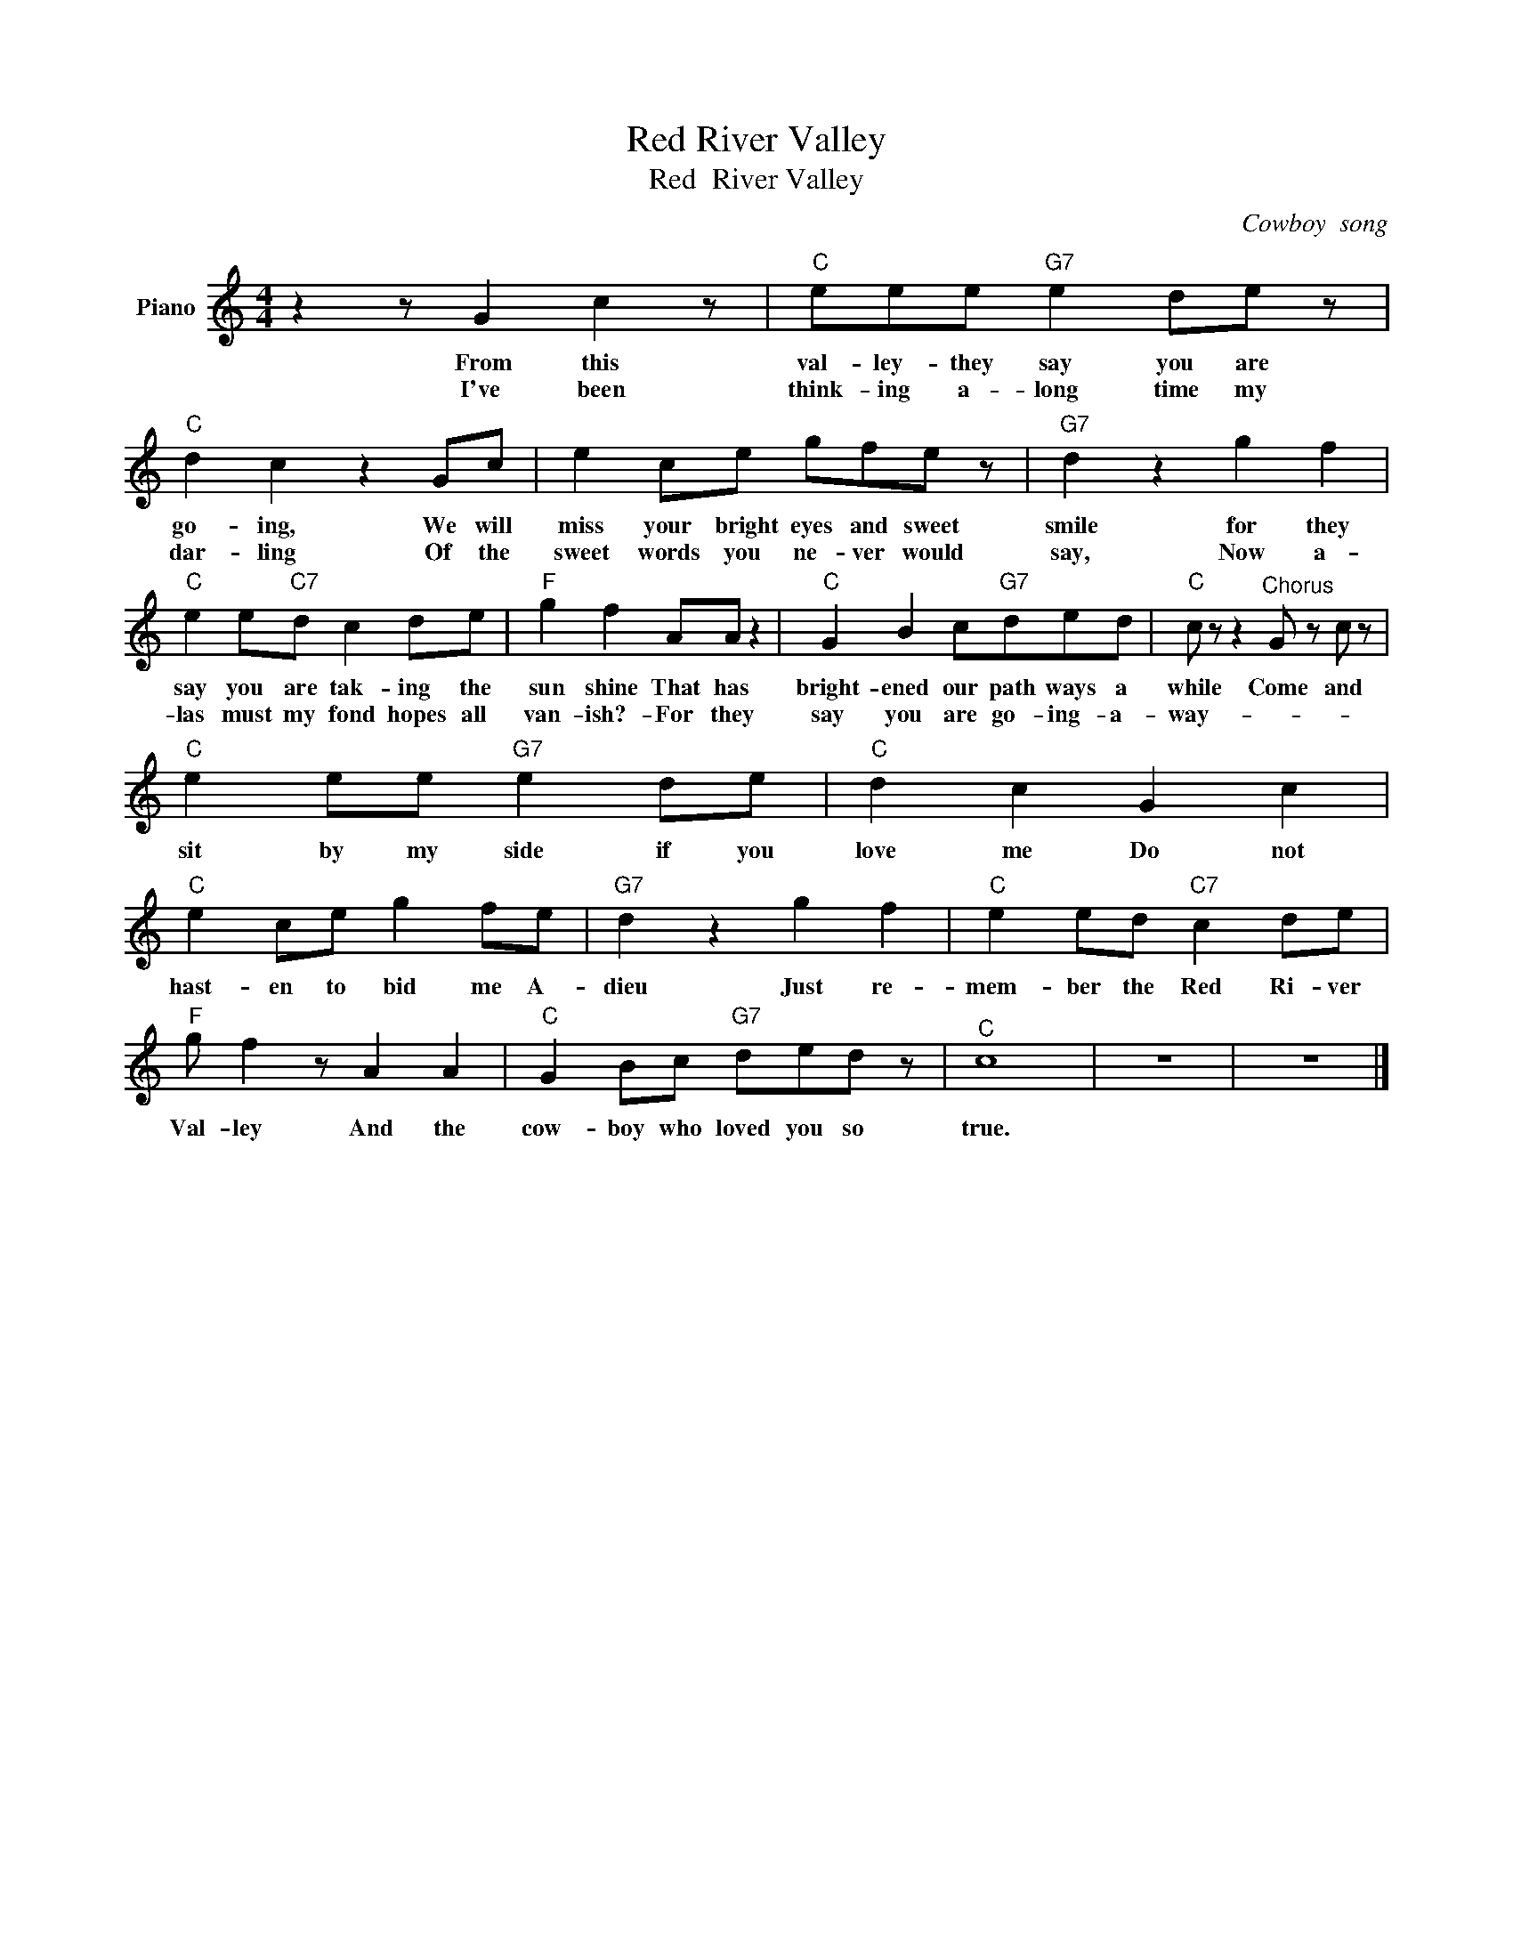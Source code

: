 X:1
T:Red River Valley
T:Red  River Valley
C:Cowboy  song
Z:All Rights Reserved
L:1/8
M:4/4
K:C
V:1 treble nm="Piano"
%%MIDI program 0
V:1
 z2 z G2 c2 z |"C" eee"G7" e2 de z |"C" d2 c2 z2 Gc | e2 ce gfe z |"G7" d2 z2 g2 f2 | %5
w: From this|val- ley- they say you are|go- ing, We will|miss your bright eyes and sweet|smile for they|
w: I've been|think- ing a- long time my|dar- ling Of the|sweet words you ne- ver would|say, Now a-|
"C" e2 e"C7"d c2 de |"F" g2 f2 AA z2 |"C" G2 B2 c"G7"ded |"C" c z z2"^Chorus" G z c z | %9
w: say you are tak- ing the|sun shine That has|bright- ened our path ways a|while Come and|
w: las must my fond hopes all|van- ish?- For they|say you are go- ing- a-|way- * *|
"C" e2 ee"G7" e2 de |"C" d2 c2 G2 c2 |"C" e2 ce g2 fe |"G7" d2 z2 g2 f2 |"C" e2 ed"C7" c2 de | %14
w: sit by my side if you|love me Do not|hast- en to bid me A-|dieu Just re-|mem- ber the Red Ri- ver|
w: |||||
"F" g f2 z A2 A2 |"C" G2 Bc"G7" ded z |"^C" c8 | z8 | z8 |] %19
w: Val- ley And the|cow- boy who loved you so|true.|||
w: |||||


